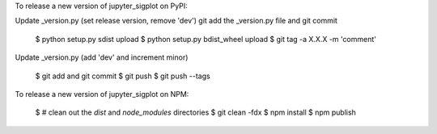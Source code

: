 To release a new version of jupyter_sigplot on PyPI:

Update _version.py (set release version, remove 'dev')
git add the _version.py file and git commit

    $ python setup.py sdist upload
    $ python setup.py bdist_wheel upload
    $ git tag -a X.X.X -m 'comment'

Update _version.py (add 'dev' and increment minor)

    $ git add and git commit
    $ git push
    $ git push --tags

To release a new version of jupyter_sigplot on NPM:

    $ # clean out the `dist` and `node_modules` directories
    $ git clean -fdx
    $ npm install
    $ npm publish
